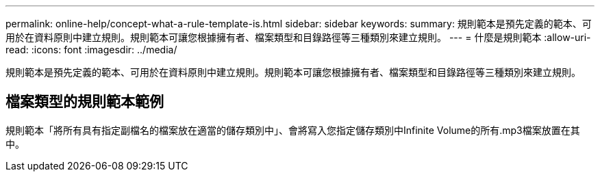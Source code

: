 ---
permalink: online-help/concept-what-a-rule-template-is.html 
sidebar: sidebar 
keywords:  
summary: 規則範本是預先定義的範本、可用於在資料原則中建立規則。規則範本可讓您根據擁有者、檔案類型和目錄路徑等三種類別來建立規則。 
---
= 什麼是規則範本
:allow-uri-read: 
:icons: font
:imagesdir: ../media/


[role="lead"]
規則範本是預先定義的範本、可用於在資料原則中建立規則。規則範本可讓您根據擁有者、檔案類型和目錄路徑等三種類別來建立規則。



== 檔案類型的規則範本範例

規則範本「將所有具有指定副檔名的檔案放在適當的儲存類別中」、會將寫入您指定儲存類別中Infinite Volume的所有.mp3檔案放置在其中。
